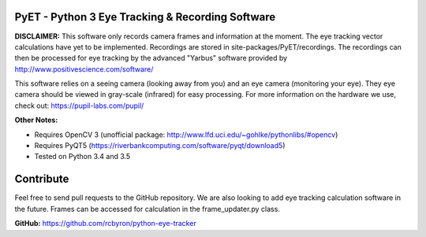 PyET - Python 3 Eye Tracking & Recording Software
=================================================

**DISCLAIMER:** This software only records camera frames and information at the moment. The eye tracking vector calculations have yet to be implemented. Recordings are stored in site-packages/PyET/recordings. The recordings can then be processed for eye tracking by the advanced "Yarbus" software provided by http://www.positivescience.com/software/

This software relies on a seeing camera (looking away from you) and an eye camera (monitoring your eye). They eye camera should be viewed in gray-scale (infrared) for easy processing. For more information on the hardware we use, check out: https://pupil-labs.com/pupil/

**Other Notes:**

* Requires OpenCV 3 (unofficial package: http://www.lfd.uci.edu/~gohlke/pythonlibs/#opencv)
* Requires PyQT5 (https://riverbankcomputing.com/software/pyqt/download5)
* Tested on Python 3.4 and 3.5

Contribute
==========

Feel free to send pull requests to the GitHub repository. We are also looking to add eye tracking calculation software in the future. Frames can be accessed for calculation in the frame_updater.py class.

**GitHub:** https://github.com/rcbyron/python-eye-tracker